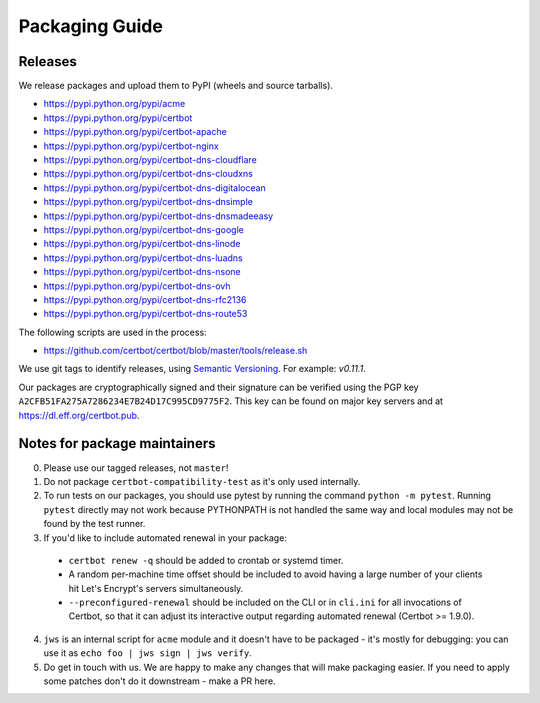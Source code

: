 ===============
Packaging Guide
===============

Releases
========

We release packages and upload them to PyPI (wheels and source tarballs).

- https://pypi.python.org/pypi/acme
- https://pypi.python.org/pypi/certbot
- https://pypi.python.org/pypi/certbot-apache
- https://pypi.python.org/pypi/certbot-nginx
- https://pypi.python.org/pypi/certbot-dns-cloudflare
- https://pypi.python.org/pypi/certbot-dns-cloudxns
- https://pypi.python.org/pypi/certbot-dns-digitalocean
- https://pypi.python.org/pypi/certbot-dns-dnsimple
- https://pypi.python.org/pypi/certbot-dns-dnsmadeeasy
- https://pypi.python.org/pypi/certbot-dns-google
- https://pypi.python.org/pypi/certbot-dns-linode
- https://pypi.python.org/pypi/certbot-dns-luadns
- https://pypi.python.org/pypi/certbot-dns-nsone
- https://pypi.python.org/pypi/certbot-dns-ovh
- https://pypi.python.org/pypi/certbot-dns-rfc2136
- https://pypi.python.org/pypi/certbot-dns-route53

The following scripts are used in the process:

- https://github.com/certbot/certbot/blob/master/tools/release.sh

We use git tags to identify releases, using `Semantic Versioning`_. For
example: `v0.11.1`.

.. _`Semantic Versioning`: https://semver.org/

Our packages are cryptographically signed and their signature can be verified
using the PGP key ``A2CFB51FA275A7286234E7B24D17C995CD9775F2``. This key can be
found on major key servers and at https://dl.eff.org/certbot.pub.

Notes for package maintainers
=============================

0. Please use our tagged releases, not ``master``!

1. Do not package ``certbot-compatibility-test`` as it's only used internally.

2. To run tests on our packages, you should use pytest by running the command ``python -m pytest``. Running ``pytest`` directly may not work because PYTHONPATH is not handled the same way and local modules may not be found by the test runner.

3. If you'd like to include automated renewal in your package:

  - ``certbot renew -q`` should be added to crontab or systemd timer.
  - A random per-machine time offset should be included to avoid having a large number of your clients hit Let's Encrypt's servers simultaneously.
  - ``--preconfigured-renewal`` should be included on the CLI or in ``cli.ini`` for all invocations of Certbot, so that it can adjust its interactive output regarding automated renewal (Certbot >= 1.9.0).

4. ``jws`` is an internal script for ``acme`` module and it doesn't have to be packaged - it's mostly for debugging: you can use it as ``echo foo | jws sign | jws verify``.

5. Do get in touch with us. We are happy to make any changes that will make packaging easier. If you need to apply some patches don't do it downstream - make a PR here.
